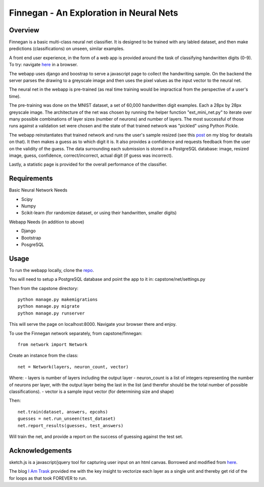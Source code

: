 ****************************************
Finnegan - An Exploration in Neural Nets
****************************************

========
Overview
========

Finnegan is a basic multi-class neural net classifier.  It is designed to be trained with any labled dataset, and then make predictions (classifications) on unseen, similar examples.

A front end user experience, in the form of a web app is provided around the task of classifying handwritten digits (0-9).  To try: navigate `here <http://uglyboxer.pythonanywhere.com>`_ in a browser.

The webapp uses django and boostrap to serve a javascript page to collect the handwriting sample.  On the backend the server parses the drawing to a greyscale image and then uses the pixel values as the input vector to the neural net.

The neural net in the webapp is pre-trained (as real time training would be impractical from the perspective of a user's time).

The pre-training was done on the MNIST dataset, a set of 60,000 handwritten digit examples.  Each a 28px by 28px greyscale image.  The architecture of the net was chosen by running the helper function "ext_mini_net.py" to iterate over many possible combinations of layer sizes (number of neurons) and number of layers.  The most successful of those runs against a validation set were chosen and the state of that trained network was "pickled" using Python Pickle.  

The webapp reinstantiates that trained network and runs the user's sample resized (see this `post <http://uglyboxer.github.io/machine%20learning/neural%20net/python/mnist/scikit-image/2015/12/26/smaller.html>`_ on my blog for deatails on that).  It then makes a guess as to which digit it is.  It also provides a confidence and requests feedback from the user on the validity of the guess.  The data surrounding each submission is stored in a PostgreSQL database: image, resized image, guess, confidence, correct/incorrect, actual digit (if guess was incorrect).

Lastly, a statistic page is provided for the overall performance of the classifier.

============
Requirements
============

Basic Neural Network Needs

- Scipy
- Numpy
- Scikit-learn (for randomize dataset, or using their handwritten, smaller digits)

Webapp Needs (in addition to above)

- Django
- Bootstrap
- PosgreSQL

=====
Usage
=====

To run the webapp locally, clone the `repo <https://github.com/uglyboxer/capstone>`_.

You will need to setup a PostgreSQL database and point the app to it in:
capstone/net/settings.py

Then from the capstone directory::

    python manage.py makemigrations
    python manage.py migrate
    python manage.py runserver

This will serve the page on localhost:8000.  Navigate your browser there and enjoy.

To use the Finnegan network separately, from capstone/finnegan::

    from network import Network

Create an instance from the class::

    net = Network(layers, neuron_count, vector)

Where:
- layers is number of layers including the output layer
- neuron_count is a list of integers representing the number of neurons per layer, with the output layer being the last in the list (and therefor should be the total number of possible classifications).
- vector is a sample input vector (for determining size and shape)

Then::

    net.train(dataset, answers, epcohs)
    guesses = net.run_unseen(test_dataset)
    net.report_results(guesses, test_answers)

Will train the net, and provide a report on the success of guessing against the test set.

================
Acknowledgements
================

sketch.js is a javascript/jquery tool for capturing user input on an html canvas.  Borrowed and modified from `here <http://intridea.github.io/sketch.js/>`_.

The blog `I Am Trask <http://iamtrask.github.io/2015/07/12/basic-python-network/>`_ provided me with the key insight to vectorize each layer as a single unit and thereby get rid of the for loops as that took FOREVER to run.
